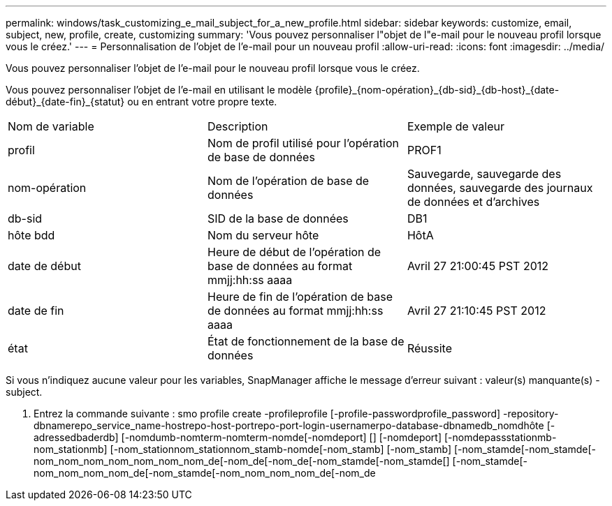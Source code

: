 ---
permalink: windows/task_customizing_e_mail_subject_for_a_new_profile.html 
sidebar: sidebar 
keywords: customize, email, subject, new, profile, create, customizing 
summary: 'Vous pouvez personnaliser l"objet de l"e-mail pour le nouveau profil lorsque vous le créez.' 
---
= Personnalisation de l'objet de l'e-mail pour un nouveau profil
:allow-uri-read: 
:icons: font
:imagesdir: ../media/


[role="lead"]
Vous pouvez personnaliser l'objet de l'e-mail pour le nouveau profil lorsque vous le créez.

Vous pouvez personnaliser l'objet de l'e-mail en utilisant le modèle \{profile}_\{nom-opération}_\{db-sid}_\{db-host}_\{date-début}_\{date-fin}_\{statut} ou en entrant votre propre texte.

|===


| Nom de variable | Description | Exemple de valeur 


 a| 
profil
 a| 
Nom de profil utilisé pour l'opération de base de données
 a| 
PROF1



 a| 
nom-opération
 a| 
Nom de l'opération de base de données
 a| 
Sauvegarde, sauvegarde des données, sauvegarde des journaux de données et d'archives



 a| 
db-sid
 a| 
SID de la base de données
 a| 
DB1



 a| 
hôte bdd
 a| 
Nom du serveur hôte
 a| 
HôtA



 a| 
date de début
 a| 
Heure de début de l'opération de base de données au format mmjj:hh:ss aaaa
 a| 
Avril 27 21:00:45 PST 2012



 a| 
date de fin
 a| 
Heure de fin de l'opération de base de données au format mmjj:hh:ss aaaa
 a| 
Avril 27 21:10:45 PST 2012



 a| 
état
 a| 
État de fonctionnement de la base de données
 a| 
Réussite

|===
Si vous n'indiquez aucune valeur pour les variables, SnapManager affiche le message d'erreur suivant : valeur(s) manquante(s) -subject.

. Entrez la commande suivante : smo profile create -profileprofile [-profile-passwordprofile_password] -repository-dbnamerepo_service_name-hostrepo-host-portrepo-port-login-usernamerpo-database-dbnamedb_nomdhôte [-adressedbaderdb] [-nomdumb-nomterm-nomterm-nomde[-nomdeport] [] [-nomdeport] [-nomdepassstationmb-nom_stationmb] [-nom_stationnom_stationnom_stamb-nomde[-nom_stamb] [-nom_stamb] [-nom_stamde[-nom_stamde[-nom_nom_nom_nom_nom_nom_nom_de[-nom_de[-nom_de[-nom_stamde[-nom_stamde[] [-nom_stamde[-nom_nom_nom_nom_de[-nom_stamde[-nom_nom_nom_nom_de[-nom_de

